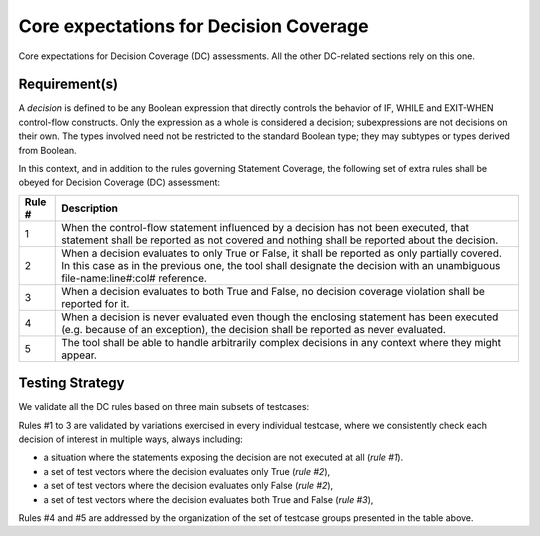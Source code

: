 Core expectations for Decision Coverage
========================================

Core expectations for Decision Coverage
(DC) assessments. All the other DC-related sections rely on this one.


Requirement(s)
--------------



A *decision* is defined to be any Boolean expression that directly controls
the behavior of IF, WHILE and EXIT-WHEN control-flow constructs. Only the
expression as a whole is considered a decision; subexpressions are not
decisions on their own.  The types involved need not be restricted to the
standard Boolean type; they may subtypes or types derived from Boolean.

In this context, and in addition to the rules governing Statement Coverage,
the following set of extra rules shall be obeyed for Decision Coverage (DC)
assessment:

======  ======================================================================
Rule #  Description
======  ======================================================================
1       When the control-flow statement influenced by a decision has not been
        executed, that statement shall be reported as not covered and nothing
        shall be reported about the decision.

2       When a decision evaluates to only True or False, it shall be reported
        as only partially covered. In this case as in the previous one, the
        tool shall designate the decision with an unambiguous
        file-name:line#:col# reference.

3       When a decision evaluates to both True and False, no decision coverage
        violation shall be reported for it.

4       When a decision is never evaluated even though the enclosing statement
        has been executed (e.g. because of an exception), the decision shall
        be reported as never evaluated.

5       The tool shall be able to handle arbitrarily complex decisions in any
        context where they might appear.
======  ======================================================================


Testing Strategy
----------------



We validate all the DC rules based on three main subsets of testcases:


.. qmlink:: SubsetIndexImporter

   *



Rules #1 to 3 are validated by variations exercised in every individual
testcase, where we consistently check each decision of interest in multiple
ways, always including:

* a situation where the statements exposing the decision are not
  executed at all (*rule #1*).

* a set of test vectors where the decision evaluates only True (*rule #2*),

* a set of test vectors where the decision evaluates only False (*rule #2*),

* a set of test vectors where the decision evaluates both True and False
  (*rule #3*),

Rules #4 and #5 are addressed by the organization of the set of testcase groups
presented in the table above.

